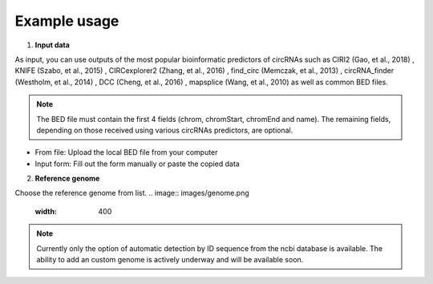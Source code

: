 Example usage
=============
1. **Input data**

As input, you can use outputs of the most popular bioinformatic predictors of circRNAs such as CIRI2 (Gao, et al., 2018) , KNIFE (Szabo, et al., 2015) , CIRCexplorer2 (Zhang, et al., 2016) , find_circ (Memczak, et al., 2013) , circRNA_finder (Westholm, et al., 2014) , DCC (Cheng, et al., 2016) , mapsplice (Wang, et al., 2010) as well as common BED files.

.. note:: The BED file must contain the first 4 fields (chrom, chromStart, chromEnd and name). The remaining fields, depending on those received using various circRNAs predictors, are optional.

* From file: Upload the local BED file from your computer
* Input form: Fill out the form manually or paste the copied data

.. image:: images/input.png
   :width: 600

2. **Reference genome**

Choose the reference genome from list.
.. image:: images/genome.png
   :width: 400

.. note:: Currently only the option of automatic detection by ID sequence from the ncbi database is available. The ability to add an custom genome is actively underway and will be available soon.


.. autosummary::
   :toctree: generated

   CircPrime
